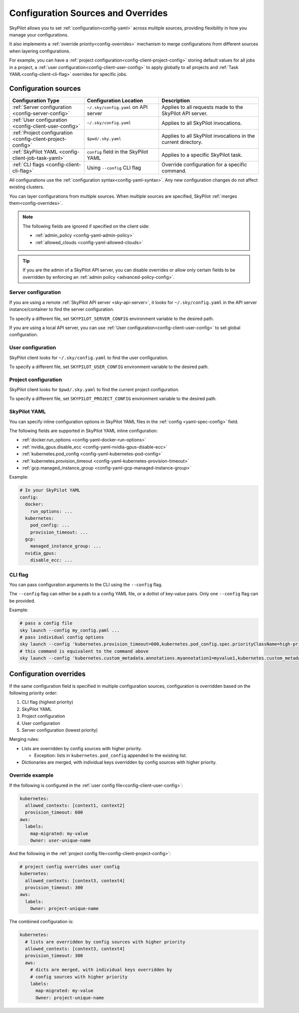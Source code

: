 .. _config-sources-and-overrides:

Configuration Sources and Overrides
===================================

SkyPilot allows you to set :ref:`configuration<config-yaml>` across multiple sources, providing flexibility in how you manage your configurations. 

It also implements a :ref:`override priority<config-overrides>` mechanism to merge configurations from different sources when layering configurations. 

For example, you can have a :ref:`project configuration<config-client-project-config>` storing default values for all jobs in a project, a :ref:`user configuration<config-client-user-config>` to apply globally to all projects and :ref:`Task YAML<config-client-cli-flag>` overrides for specific jobs.


..
   Source: https://docs.google.com/presentation/d/1dMfsIjtwKphbXzOdoBz4Ezg0R_5LGKvblfAJnVxZEGk/edit?usp=sharing

.. figure:: ../images/config-cheatsheet-light.svg
   :width: 90%
   :align: center
   :alt: Configuration Sources
   :class: no-scaled-link, only-light

.. figure:: ../images/config-cheatsheet-dark.svg
   :width: 90%
   :align: center
   :alt: Configuration Sources
   :class: no-scaled-link, only-dark




.. _config-sources:

Configuration sources
---------------------

.. list-table::
   :header-rows: 1
   :widths: 30 30 40

   * - Configuration Type
     - Configuration Location
     - Description
   * - :ref:`Server configuration <config-server-config>`
     - ``~/.sky/config.yaml`` on API server
     - Applies to all requests made to the SkyPilot API server.
   * - :ref:`User configuration <config-client-user-config>`
     - ``~/.sky/config.yaml``
     - Applies to all SkyPilot invocations.
   * - :ref:`Project configuration <config-client-project-config>`
     - ``$pwd/.sky.yaml``
     - Applies to all SkyPilot invocations in the current directory.
   * - :ref:`SkyPilot YAML <config-client-job-task-yaml>`
     - ``config`` field in the SkyPilot YAML
     - Applies to a specific SkyPilot task.
   * - :ref:`CLI flags <config-client-cli-flag>`
     - Using ``--config`` CLI flag
     - Override configuration for a specific command.

All configurations use the :ref:`configuration syntax<config-yaml-syntax>`. Any new configuration changes do not affect existing clusters.

You can layer configurations from multiple sources. When multiple sources are specified, SkyPilot :ref:`merges them<config-overrides>`. 

.. note::

  The following fields are ignored if specified on the client side:

  * :ref:`admin_policy <config-yaml-admin-policy>`
  * :ref:`allowed_clouds <config-yaml-allowed-clouds>`

.. tip::

  If you are the admin of a SkyPilot API server, you can disable overrides or allow only certain fields to be overridden by enforcing an :ref:`admin policy <advanced-policy-config>`.

.. _config-server-config:

Server configuration
~~~~~~~~~~~~~~~~~~~~

If you are using a remote :ref:`SkyPilot API server <sky-api-server>`, it looks for ``~/.sky/config.yaml`` in the API server instance/container to find the server configuration.

To specify a different file, set ``SKYPILOT_SERVER_CONFIG`` environment variable to the desired path.

If you are using a local API server, you can use :ref:`User configuration<config-client-user-config>` to set global configuration.

.. _config-client-user-config:

User configuration
~~~~~~~~~~~~~~~~~~

SkyPilot client looks for ``~/.sky/config.yaml`` to find the user configuration.

To specify a different file, set ``SKYPILOT_USER_CONFIG`` environment variable to the desired path.

.. _config-client-project-config:

Project configuration
~~~~~~~~~~~~~~~~~~~~~

SkyPilot client looks for ``$pwd/.sky.yaml`` to find the current project configuration.

To specify a different file, set ``SKYPILOT_PROJECT_CONFIG`` environment variable to the desired path.

.. _config-client-job-task-yaml:

SkyPilot YAML
~~~~~~~~~~~~~

You can specify inline configuration options in SkyPilot YAML files in the :ref:`config <yaml-spec-config>` field.

The following fields are supported in SkyPilot YAML inline configuration:

* :ref:`docker.run_options <config-yaml-docker-run-options>`
* :ref:`nvidia_gpus.disable_ecc <config-yaml-nvidia-gpus-disable-ecc>`
* :ref:`kubernetes.pod_config <config-yaml-kubernetes-pod-config>`
* :ref:`kubernetes.provision_timeout <config-yaml-kubernetes-provision-timeout>`
* :ref:`gcp.managed_instance_group <config-yaml-gcp-managed-instance-group>`

Example:

.. code-block:: yaml

  # In your SkyPilot YAML
  config:
    docker:
      run_options: ...
    kubernetes:
      pod_config: ...
      provision_timeout: ...
    gcp:
      managed_instance_group: ...
    nvidia_gpus:
      disable_ecc: ...

.. _config-client-cli-flag:

CLI flag
~~~~~~~~

You can pass configuration arguments to the CLI using the ``--config`` flag.

The ``--config`` flag can either be a path to a config YAML file, or a dotlist of key-value pairs. Only one ``--config`` flag can be provided.

Example:

.. code-block:: bash

  # pass a config file
  sky launch --config my_config.yaml ...
  # pass individual config options
  sky launch --config 'kubernetes.provision_timeout=600,kubernetes.pod_config.spec.priorityClassName=high-priority' ...
  # this command is equivalent to the command above
  sky launch --config 'kubernetes.custom_metadata.annotations.myannotation1=myvalue1,kubernetes.custom_metadata.annotations.myannotation2=myvalue2' ...


.. _config-overrides:

Configuration overrides
-----------------------

If the same configuration field is specified in multiple configuration sources, configuration is overridden based on the following priority order:

#. CLI flag (highest priority)
#. SkyPilot YAML
#. Project configuration
#. User configuration
#. Server configuration (lowest priority)

Merging rules:

* Lists are overridden by config sources with higher priority.

  * Exception: lists in ``kubernetes.pod_config`` appended to the existing list.

* Dictionaries are merged, with individual keys overridden by config sources with higher priority.

Override example
~~~~~~~~~~~~~~~~

If the following is configured in the :ref:`user config file<config-client-user-config>`:

.. code-block:: yaml

  kubernetes:
    allowed_contexts: [context1, context2]
    provision_timeout: 600
  aws:
    labels:
      map-migrated: my-value
      Owner: user-unique-name

And the following in the :ref:`project config file<config-client-project-config>`:

.. code-block:: yaml

  # project config overrides user config
  kubernetes:
    allowed_contexts: [context3, context4]
    provision_timeout: 300
  aws:
    labels:
      Owner: project-unique-name

The combined configuration is:

.. code-block:: yaml

  kubernetes:
    # lists are overridden by config sources with higher priority
    allowed_contexts: [context3, context4]
    provision_timeout: 300
    aws:
      # dicts are merged, with individual keys overridden by
      # config sources with higher priority
      labels:
        map-migrated: my-value
        Owner: project-unique-name
